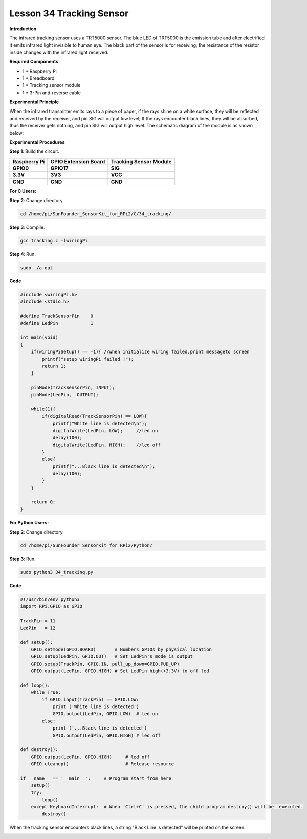Lesson 34 Tracking Sensor
===========================

**Introduction**

The infrared tracking sensor uses a TRT5000 sensor. The blue LED of
TRT5000 is the emission tube and after electrified it emits infrared
light invisible to human eye. The black part of the sensor is for
receiving; the resistance of the resistor inside changes with the
infrared light received.

.. image:: media/image242.png
   :width: 2.46181in
   :height: 0.95903in

**Required Components**

- 1 \* Raspberry Pi

- 1 \* Breadboard

- 1 \* Tracking sensor module

- 1 \* 3-Pin anti-reverse cable

**Experimental Principle**

When the infrared transmitter emits rays to a piece of paper, if the
rays shine on a white surface, they will be reflected and received by
the receiver, and pin SIG will output low level; If the rays encounter
black lines, they will be absorbed, thus the receiver gets nothing, and
pin SIG will output high level. The schematic diagram of the module is
as shown below:

.. image:: media/image243.png
   :width: 6.58611in
   :height: 3.16806in

**Experimental Procedures**

**Step 1**: Build the circuit.

+-----------------------+---------------------+------------------------+
| **Raspberry Pi**      | **GPIO Extension    | **Tracking Sensor      |
|                       | Board**             | Module**               |
+-----------------------+---------------------+------------------------+
| **GPIO0**             | **GPIO17**          | **SIG**                |
+-----------------------+---------------------+------------------------+
| **3.3V**              | **3V3**             | **VCC**                |
+-----------------------+---------------------+------------------------+
| **GND**               | **GND**             | **GND**                |
+-----------------------+---------------------+------------------------+

.. image:: media/image244.png
   :alt: C:\Users\Daisy\Desktop\Fritzing(英语)\34_Tracking_bb.png34_Tracking_bb
   :width: 5.51181in
   :height: 5.99236in

**For C Users:**

**Step 2**: Change directory.

.. code-block::

    cd /home/pi/SunFounder_SensorKit_for_RPi2/C/34_tracking/

**Step 3**: Compile.

.. code-block::

    gcc tracking.c -lwiringPi

**Step 4**: Run.

.. code-block::

    sudo ./a.out

**Code**

.. code-block:: c

    #include <wiringPi.h>
    #include <stdio.h>

    #define TrackSensorPin    0
    #define LedPin            1

    int main(void)
    {
        if(wiringPiSetup() == -1){ //when initialize wiring failed,print messageto screen
            printf("setup wiringPi failed !");
            return 1; 
        }
        
        pinMode(TrackSensorPin, INPUT);
        pinMode(LedPin,  OUTPUT);

        while(1){
            if(digitalRead(TrackSensorPin) == LOW){
                printf("White line is detected\n");
                digitalWrite(LedPin, LOW);     //led on
                delay(100);
                digitalWrite(LedPin, HIGH);    //led off
            }	
            else{
                printf("...Black line is detected\n");
                delay(100);
            }
        }

        return 0;
    }

**For Python Users:**

**Step 2**: Change directory.

.. code-block::

    cd /home/pi/SunFounder_SensorKit_for_RPi2/Python/

**Step 3**: Run.

.. code-block::

    sudo python3 34_tracking.py

**Code**

.. code-block:: python

    #!/usr/bin/env python3
    import RPi.GPIO as GPIO

    TrackPin = 11
    LedPin   = 12

    def setup():
        GPIO.setmode(GPIO.BOARD)       # Numbers GPIOs by physical location
        GPIO.setup(LedPin, GPIO.OUT)   # Set LedPin's mode is output
        GPIO.setup(TrackPin, GPIO.IN, pull_up_down=GPIO.PUD_UP)
        GPIO.output(LedPin, GPIO.HIGH) # Set LedPin high(+3.3V) to off led

    def loop():
        while True:
            if GPIO.input(TrackPin) == GPIO.LOW:
                print ('White line is detected')
                GPIO.output(LedPin, GPIO.LOW)  # led on
            else:
                print ('...Black line is detected')
                GPIO.output(LedPin, GPIO.HIGH) # led off

    def destroy():
        GPIO.output(LedPin, GPIO.HIGH)     # led off
        GPIO.cleanup()                     # Release resource

    if __name__ == '__main__':     # Program start from here
        setup()
        try:
            loop()
        except KeyboardInterrupt:  # When 'Ctrl+C' is pressed, the child program destroy() will be  executed.
            destroy()

When the tracking sensor encounters black lines, a string \"Black Line is
detected\" will be printed on the screen.

.. image:: media/image245.jpeg